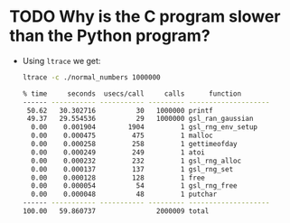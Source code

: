 * TODO Why is the C program slower than the Python program?
  - Using ~ltrace~ we get:
    #+begin_src sh
      ltrace -c ./normal_numbers 1000000

      % time     seconds  usecs/call     calls      function
      ------ ----------- ----------- --------- --------------------
       50.62   30.302716          30   1000000 printf
       49.37   29.554536          29   1000000 gsl_ran_gaussian
        0.00    0.001904        1904         1 gsl_rng_env_setup
        0.00    0.000475         475         1 malloc
        0.00    0.000258         258         1 gettimeofday
        0.00    0.000249         249         1 atoi
        0.00    0.000232         232         1 gsl_rng_alloc
        0.00    0.000137         137         1 gsl_rng_set
        0.00    0.000128         128         1 free
        0.00    0.000054          54         1 gsl_rng_free
        0.00    0.000048          48         1 putchar
      ------ ----------- ----------- --------- --------------------
      100.00   59.860737               2000009 total
    #+end_src
